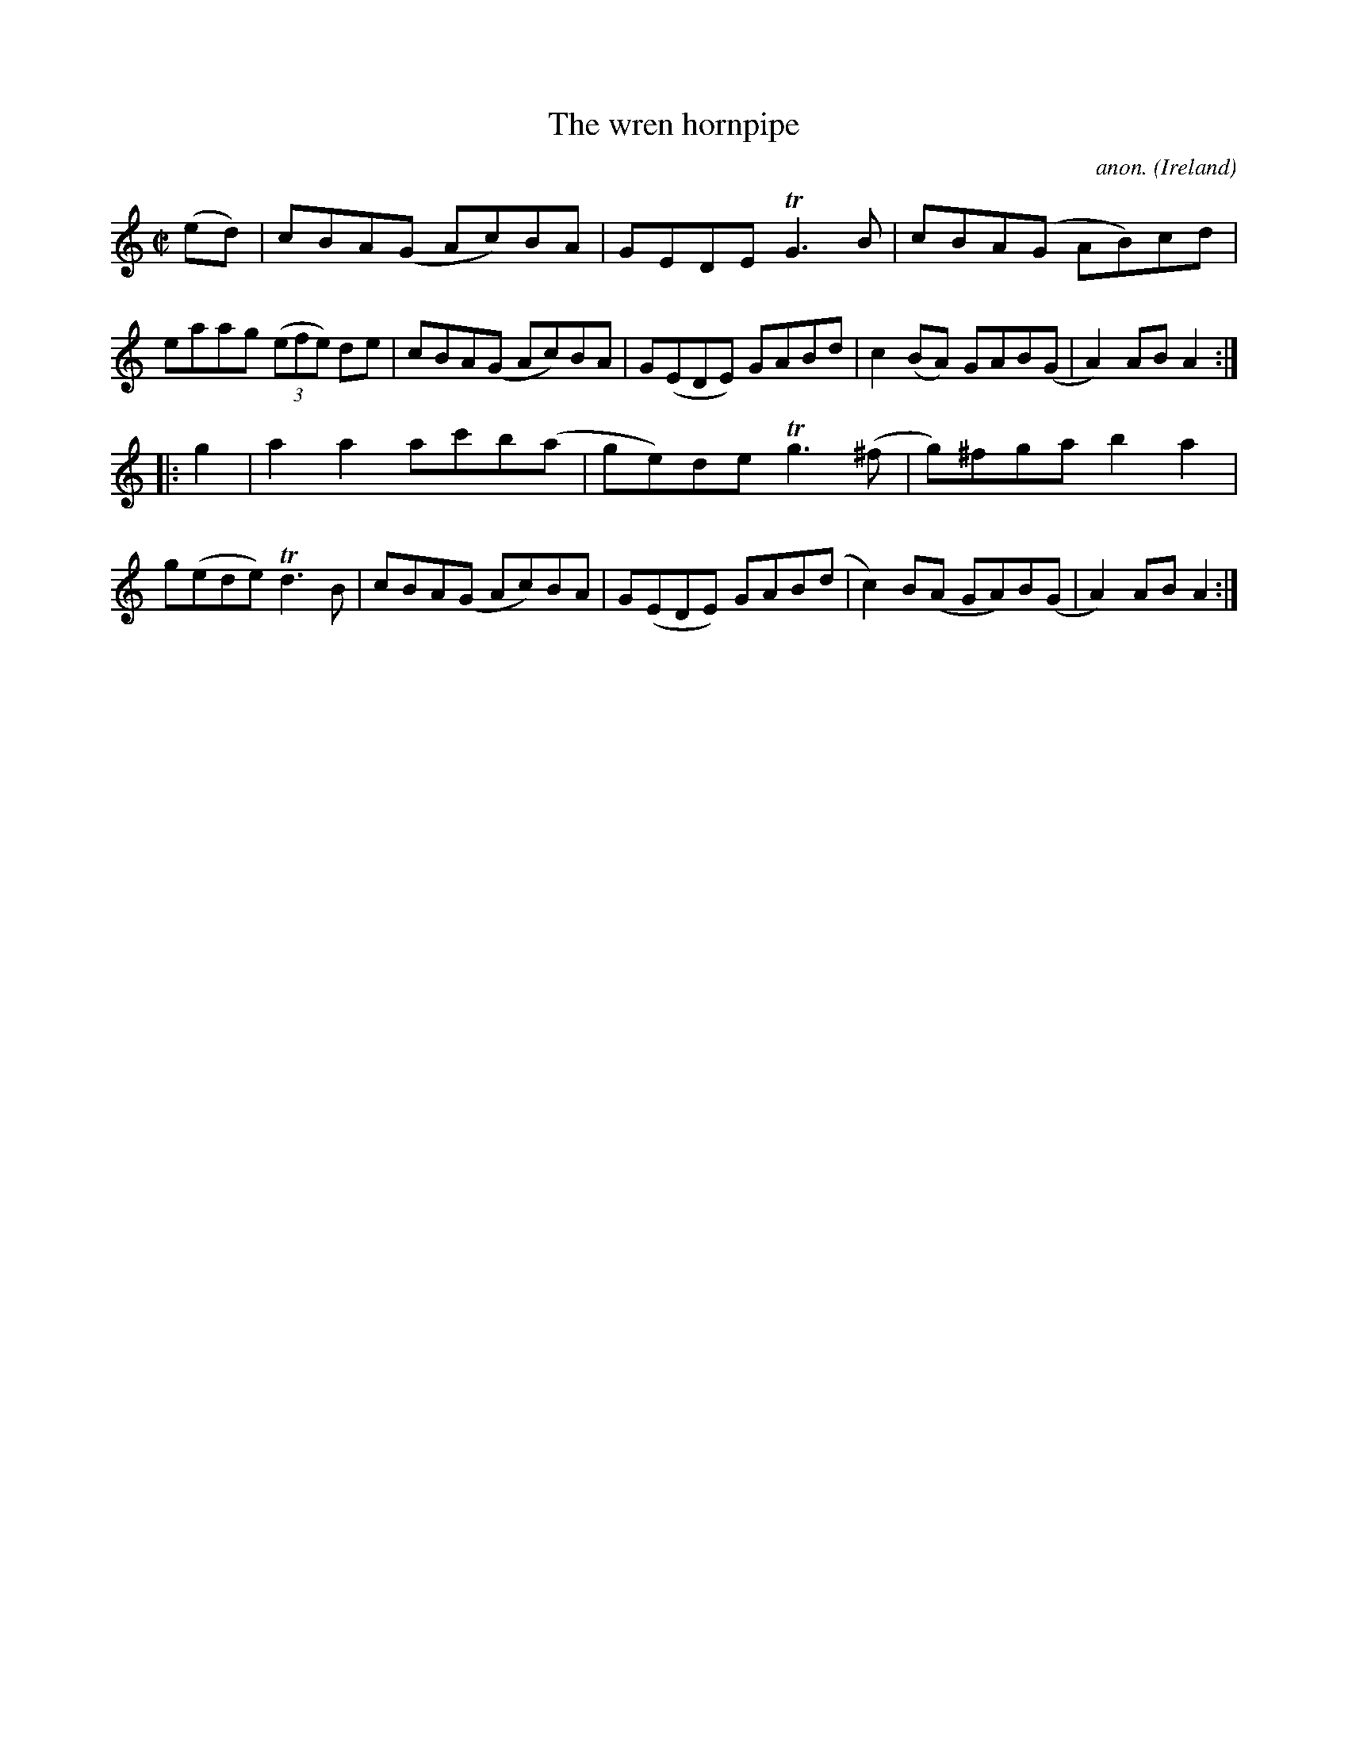 X:945
T:The wren hornpipe
C:anon.
O:Ireland
B:Francis O'Neill: "The Dance Music of Ireland" (1907) no. 945
R:Hornpipe
m:Tn3 = n(3n/o/n/ m/n/
M:C|
L:1/8
K:Am
(ed)|cBA(G Ac)BA|GEDE TG3B|cBA(G AB)cd|eaag (3(efe) de|cBA(G Ac)BA|G(EDE) GABd|c2(BA) GAB(G|A2)AB A2:|
|:g2|a2a2 ac'b(a|ge)de Tg3(^f|g)^fga b2a2|g(ede) Td3B|cBA(G Ac)BA|G(EDE) GAB(d|c2)B(A GA)B(G|A2)ABA2:|
